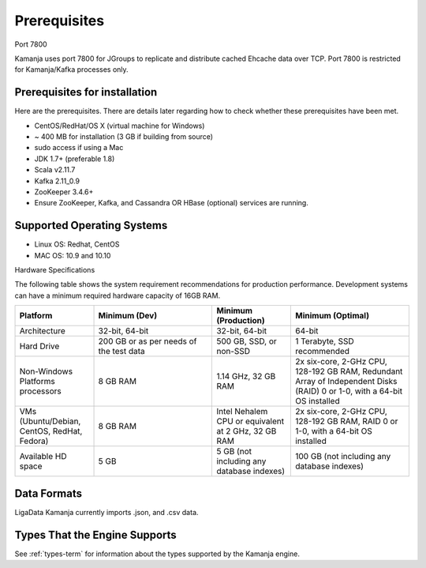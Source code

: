 
.. _prereqs-install-top:

Prerequisites
=============

Port 7800

Kamanja uses port 7800 for JGroups
to replicate and distribute cached Ehcache data over TCP.
Port 7800 is restricted for Kamanja/Kafka processes only.

Prerequisites for installation
------------------------------

Here are the prerequisites.
There are details later regarding how to check
whether these prerequisites have been met.

- CentOS/RedHat/OS X (virtual machine for Windows)
- ~ 400 MB for installation (3 GB if building from source)
- sudo access if using a Mac
- JDK 1.7+ (preferable 1.8)
- Scala v2.11.7
- Kafka 2.11_0.9
- ZooKeeper 3.4.6+
- Ensure ZooKeeper, Kafka, and Cassandra OR HBase (optional)
  services are running.

Supported Operating Systems
---------------------------

- Linux OS: Redhat, CentOS
- MAC OS: 10.9 and 10.10

Hardware Specifications

The following table shows the system requirement recommendations
for production performance.
Development systems can have a minimum required hardware capacity of 16GB RAM.

.. list-table::
   :widths: 20 30 20 30
   :header-rows: 1

   * - Platform
     - Minimum (Dev)
     - Minimum (Production)
     - Minimum (Optimal)
   * - Architecture
     - 32-bit, 64-bit
     - 32-bit, 64-bit
     - 64-bit
   * - Hard Drive
     - 200 GB or as per needs of the test data      
     - 500 GB, SSD, or non-SSD      
     - 1 Terabyte, SSD recommended
   * - Non-Windows Platforms processors
     - 8 GB RAM
     - 1.14 GHz, 32 GB RAM      
     - 2x six-core, 2-GHz CPU, 128-192 GB RAM,
       Redundant Array of Independent Disks (RAID) 0 or 1-0,
       with a 64-bit OS installed
   * - VMs
       (Ubuntu/Debian, CentOS, RedHat, Fedora)
     - 8 GB RAM
     - Intel Nehalem CPU or equivalent at 2 GHz, 32 GB RAM
     - 2x six-core, 2-GHz CPU, 128-192 GB RAM, RAID 0 or 1-0,
       with a 64-bit OS installed
   * - Available HD space
     - 5 GB
     - 5 GB (not including any database indexes)
     - 100 GB (not including any database indexes)

Data Formats
------------

LigaData Kamanja currently imports .json, and .csv data.

Types That the Engine Supports
------------------------------

See :ref:`types-term` for information about the types
supported by the Kamanja engine.


